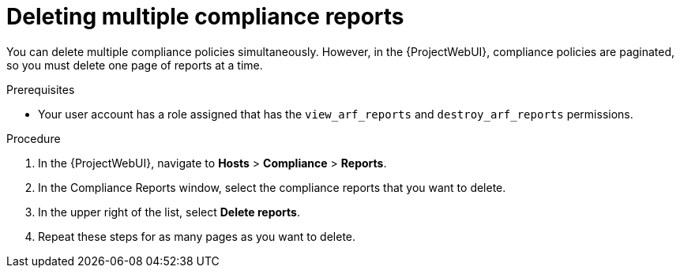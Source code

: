 [id="Deleting_Multiple_Compliance_Reports_{context}"]
= Deleting multiple compliance reports

You can delete multiple compliance policies simultaneously.
However, in the {ProjectWebUI}, compliance policies are paginated, so you must delete one page of reports at a time.
ifdef::satellite[]
If you want to delete all OpenSCAP reports, use the script in {APIDocURL}chap-red_hat_satellite-api_guide-using_the_red_hat_satellite_api#sect-API_Guide-Deleting-OpenSCAP-Reports[Deleting OpenSCAP Reports] in the _{APIDocTitle}_.
endif::[]

.Prerequisites
* Your user account has a role assigned that has the `view_arf_reports` and `destroy_arf_reports` permissions.

.Procedure
. In the {ProjectWebUI}, navigate to *Hosts* > *Compliance* > *Reports*.
. In the Compliance Reports window, select the compliance reports that you want to delete.
. In the upper right of the list, select *Delete reports*.
. Repeat these steps for as many pages as you want to delete.
